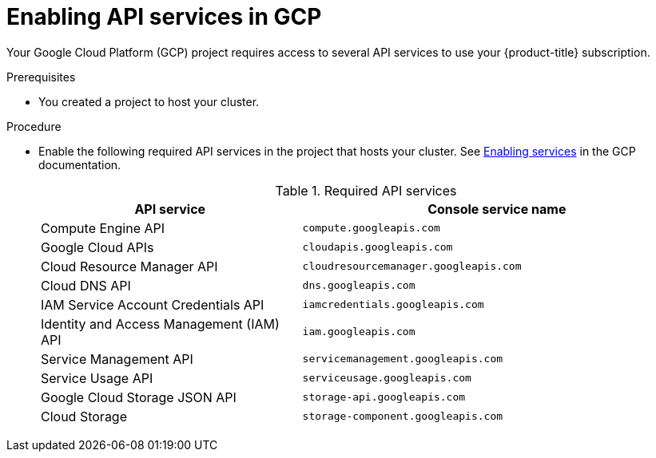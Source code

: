 :_module-type: PROCEDURE
// Module included in the following assemblies:
//
// * assemblies/config-gcp-account.adoc

[id="gcp-enabling-api-services_{context}"]
= Enabling API services in GCP

[role="_abstract"]
Your Google Cloud Platform (GCP) project requires access to several API services to use your {product-title} subscription.

.Prerequisites

* You created a project to host your cluster.

.Procedure

* Enable the following required API services in the project that hosts your cluster. See link:https://cloud.google.com/service-usage/docs/enable-disable#enabling[Enabling services] in the GCP documentation.
+
.Required API services
[cols="2a,3a",options="header"]

|===

|API service |Console service name

|Compute Engine API
|`compute.googleapis.com`

|Google Cloud APIs
|`cloudapis.googleapis.com`

|Cloud Resource Manager API
|`cloudresourcemanager.googleapis.com`

|Cloud DNS API
|`dns.googleapis.com`

|IAM Service Account Credentials API
|`iamcredentials.googleapis.com`

|Identity and Access Management (IAM) API
|`iam.googleapis.com`

|Service Management API
|`servicemanagement.googleapis.com`

|Service Usage API
|`serviceusage.googleapis.com`

|Google Cloud Storage JSON API
|`storage-api.googleapis.com`

|Cloud Storage
|`storage-component.googleapis.com`

|===
